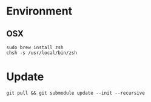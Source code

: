 


* Environment

** OSX

#+begin_src language
sudo brew install zsh
chsh -s /usr/local/bin/zsh
#+end_src

* Update
#+begin_src 
git pull && git submodule update --init --recursive
#+end_src
